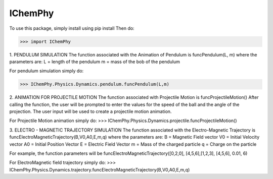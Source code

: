 IChemPhy
--------

To use this package, simply install using pip install
Then do:

>>> import IChemPhy

1. PENDULUM SIMULATION
The function associated with the Animation of Pendulum is funcPendulum(L, m)
where the parameters are:
L = length of the pendulum
m = mass of the bob of the pendulum

For pendulum simulation simply do:

>>> IChemPhy.Physics.Dynamics.pendulum.funcPendulum(L,m)


2. ANIMATION FOR PROJECTILE MOTION
The function associated with Projectile Motion is funcProjectileMotion()
After calling the function, the user will be prompted to enter the values for the speed of the ball and the angle of the projection. The user input will be used to create a projectile motion animation.

For Projectile Motion animation simply do:
>>> IChemPhy.Physics.Dynamics.projectile.funcProjectileMotion()


3. ELECTRO - MAGNETIC TRAJECTORY SIMULATION
The function associated with the Electro-Magnetic Trajectory is funcElectroMagneticTrajectory(B,V0,A0,E,m,q)
where the parameters are:
B = Magnetic Field vector
V0 = Initial Velocity vector
A0 = Initial Position Vector
E = Electric Field Vector
m = Mass of the charged particle
q = Charge on the particle

For example, the function parameters will be funcElectroMagneticTrajectory([0,2,0], [4,5,6],[1,2,3], [4,5,6], 0.01, 6)

For ElectroMagnetic field trajectory simply do:
>>> IChemPhy.Physics.Dynamics.trajectory.funcElectroMagneticTrajectory(B,V0,A0,E,m,q)
